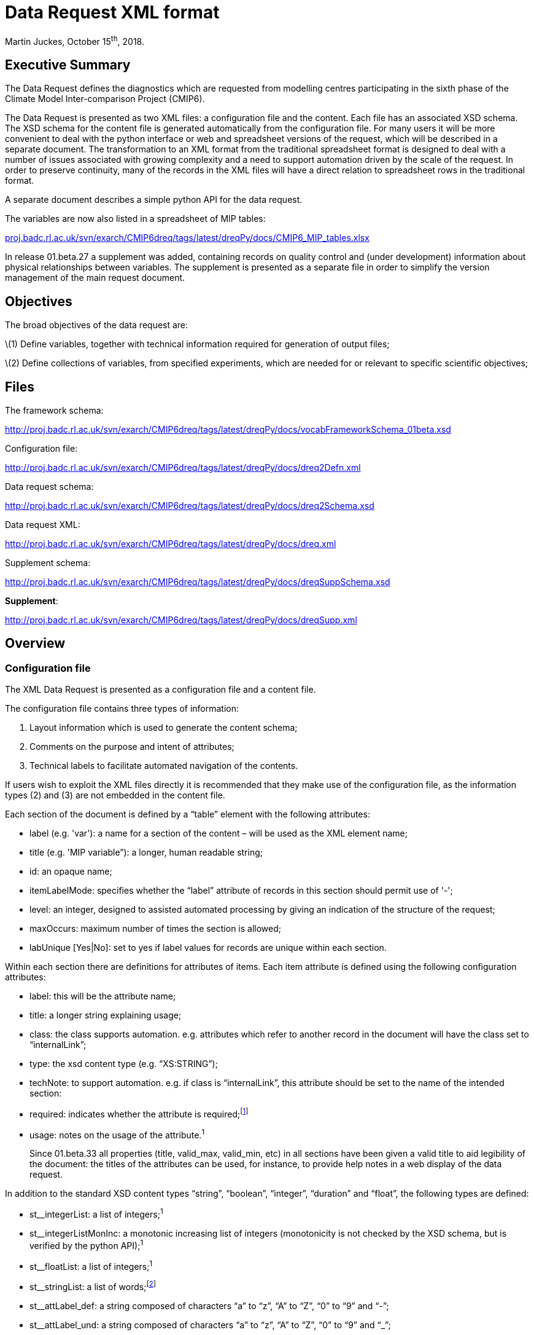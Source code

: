 = Data Request XML format =

Martin Juckes, October 15^th^, 2018.

[[executive-summary]]
[[anchor]]Executive Summary
---------------------------

The Data Request defines the diagnostics which are requested from
modelling centres participating in the sixth phase of the Climate Model
Inter-comparison Project (CMIP6).

The Data Request is presented as two XML files: a configuration file and
the content. Each file has an associated XSD schema. The XSD schema for
the content file is generated automatically from the configuration file.
For many users it will be more convenient to deal with the python
interface or web and spreadsheet versions of the request, which will be
described in a separate document. The transformation to an XML format
from the traditional spreadsheet format is designed to deal with a
number of issues associated with growing complexity and a need to
support automation driven by the scale of the request. In order to
preserve continuity, many of the records in the XML files will have a
direct relation to spreadsheet rows in the traditional format.

A separate document describes a simple python API for the data request.

The variables are now also listed in a spreadsheet of MIP tables:

http://proj.badc.rl.ac.uk/svn/exarch/CMIP6dreq/tags/latest/dreqPy/docs/CMIP6_MIP_tables.xlsx[proj.badc.rl.ac.uk/svn/exarch/CMIP6dreq/tags/latest/dreqPy/docs/CMIP6_MIP_tables.xlsx]

In release 01.beta.27 a supplement was added, containing records on
quality control and (under development) information about physical
relationships between variables. The supplement is presented as a
separate file in order to simplify the version management of the main
request document.

[[objectives]]
[[anchor-1]]Objectives
----------------------

The broad objectives of the data request are:

\(1) Define variables, together with technical information required for
generation of output files;

\(2) Define collections of variables, from specified experiments, which
are needed for or relevant to specific scientific objectives;

[[files]]
Files
-----

The framework schema:

http://proj.badc.rl.ac.uk/svn/exarch/CMIP6dreq/tags/latest/dreqPy/docs/vocabFrameworkSchema_01beta.xsd

Configuration file:

http://proj.badc.rl.ac.uk/svn/exarch/CMIP6dreq/tags/latest/dreqPy/docs/dreq2Defn.xml

Data request schema:

http://proj.badc.rl.ac.uk/svn/exarch/CMIP6dreq/tags/latest/dreqPy/docs/dreq2Schema.xsd

Data request XML:

http://proj.badc.rl.ac.uk/svn/exarch/CMIP6dreq/tags/latest/dreqPy/docs/dreq.xml

Supplement schema:

http://proj.badc.rl.ac.uk/svn/exarch/CMIP6dreq/tags/latest/dreqPy/docs/dreqSuppSchema.xsd

**Supplement**:

http://proj.badc.rl.ac.uk/svn/exarch/CMIP6dreq/tags/latest/dreqPy/docs/dreqSupp.xml

[[overview]]
[[anchor-2]]Overview
---------------------

[[configuration-file]]
[[anchor-3]]Configuration file
~~~~~~~~~~~~~~~~~~~~~~~~~~~~~~

The XML Data Request is presented as a configuration file and a content
file.

The configuration file contains three types of information:

. Layout information which is used to generate the content schema;
. Comments on the purpose and intent of attributes;
. Technical labels to facilitate automated navigation of the contents.

If users wish to exploit the XML files directly it is recommended that
they make use of the configuration file, as the information types (2)
and (3) are not embedded in the content file.

Each section of the document is defined by a “table” element with the
following attributes:

* label (e.g. 'var'): a name for a section of the content – will be used
as the XML element name;
* title (e.g. 'MIP variable”): a longer, human readable string;
* id: an opaque name;
* itemLabelMode: specifies whether the “label” attribute of records in
this section should permit use of '-';
* level: an integer, designed to assisted automated processing by giving
an indication of the structure of the request;
* maxOccurs: maximum number of times the section is allowed;
* labUnique [Yes|No]: set to yes if label values for records are unique
within each section.

Within each section there are definitions for attributes of items. Each
item attribute is defined using the following configuration attributes:

* label: this will be the attribute name;
* title: a longer string explaining usage;
* class: the class supports automation. e.g. attributes which refer to
another record in the document will have the class set to
“internalLink”;
* type: the xsd content type (e.g. “XS:STRING”);
* techNote: to support automation. e.g. if class is “internalLink”, this
attribute should be set to the name of the intended section:
* required: indicates whether the attribute is required;footnote:[New in
01.beta.17]
* usage: notes on the usage of the attribute.^1^
+

Since 01.beta.33 all properties (title, valid_max, valid_min, etc) in
all sections have been given a valid title to aid legibility of the
document: the titles of the attributes can be used, for instance, to
provide help notes in a web display of the data request.

In addition to the standard XSD content types “string”, “boolean”,
“integer”, “duration” and “float”, the following types are defined:

* st__integerList: a list of integers;^1^
* st__integerListMonInc: a monotonic increasing list of integers
(monotonicity is not checked by the XSD schema, but is verified by the
python API);^1^
* st__floatList: a list of integers;^1^
* st__stringList: a list of words;footnote:[New in 01.beta.19]
* st__attLabel_def: a string composed of characters “a” to “z”, “A” to
“Z”, “0” to “9” and “-”;
* st__attLabel_und: a string composed of characters “a” to “z”, “A” to
“Z”, “0” to “9” and “_”;
* st__attLabel_an: a string composed of characters “a” to “z”, “A” to
“Z”, “0” to “9”;
* st__uid: a-zA-Z0-9:_.+-
* st__fortranType : string defining a variable type: “real”, “integer”,
“character” or “double”;
* st__configurationType : a string defining a model configuration option
: “size”, “category”, “ioOption”, “capability”.

The following table summarises the specifications of the core
attributes:

[width="80%",cols="3,^2,^2,10",options="header"]
|=======================================================================
|label |title |description |usage

|label |Record Label |A single word, with restricted character set |A
short mnemonic word which is potentially meaningful but also concise and
suitable for use in a programming environment

|uid |Record Identifier |Unique identifier |Must be unique in the data
request. For well known concepts this may be related to the label, but
for items such as simple links between concepts an a random string will
be used.

|title |Record Title |A few words describing the object |A short phrase,
suitable for use as a section heading

|description |Record Description |An extended description of the
object/concept. |

|useClass |Record Class |The class: value should be from a defined
vocabulary. All records in the schema definition section must have class
set to ''__core__''. |The useClass declared for an attribute can affect
its interpretation in the Python package. For example, attributes
labelled as “useClass=internalLink” should refer to another data request
record.

|type |Record Type |The type specifies the XSD value type constraint,
e.g. xs:string. |

|techNote |Technical Note |Additional technical information which can be
used to specify additional properties. |

|superclass |Superclass |States what class the property is derived from
|

|id |Alternative identifier |Alternative identifier |For sections, the
id provides a short alias for the section label.

|itemLabelMode |Item Label Mode |Item Label Mode |

|level |Level |Level |Redundant

|maxOccurs |Maximum number of permissible occurrences of this section
|Maximum number of permissible occurrences of this section |Used in
defining sections. In the CMIP6 Data Request each section only occurs
once.

|labUnique |Set true if label of each record is unique within section
|Set true if label of each record is unique within section |Used in
defining sections.

|usage |Usage notes |Notes on the usage of the predicate/concept defined
by this node |
|=======================================================================

The above attributes provide the framework for detailed description of
data request attributes and diagnostics.

[[content-file-dreq.xml]]
[[anchor-4]]Content file (dreq.xml)
~~~~~~~~~~~~~~~~~~~~~~~~~~~~~~~~~~~

The content file contains three elements at the top level: “prologue”,
“main” and “annex”footnote:[New in 01.beta.16]. The “prologue” contains
Dublin Core metadata describing the document and a PAV version attribute
holding the document versionfootnote:[New in 01.beta.29
(http://purl.org/pav/2.3[purl.org/pav/2.3])]. The “main” element has the
sections specified in the configuration file, and within each section a
list of records (“item” elements). Each item element has attributes as
specified in the configuration file, a different set of attributes for
each section. There are no child elements or text content, all the
information is in the defined attributes. Every item, across all
sections, will have at least these 3 common attributes which are
intended to give basic information about the item, thus enabling
standardisation in error tracking:

* uid: an identifier which is unique within the document;
* label: a short name, using only the characters a-z, A-Z, 0-9 and '-'
(in some sections the '-' is disallowed);
* title: a longer name.

The “annex” element also contains a list of sections with the same
structure as in the “main” element. The “annex” has been introduced to
allow some flexibility in the version management.

[[sections]]
[[anchor-5]]Sections
^^^^^^^^^^^^^^^^^^^^

There are 35 sections in the current document, 6 of which contain
information about variables, output format and their priorities. An
index to the request sections is available here:
http://clipc-services.ceda.ac.uk/dreq/index.html .

The sections, with section numbers, are listed below:

[[model-intercomparison-project-mip]]
http://clipc-services.ceda.ac.uk/dreq/index/mip.html[1.1 Model
Intercomparison Project [mip]]
+++++++++++++++++++++++++++++++++++++++++++++++++++++++++++++++++++++++++++++++++++++++++++++

[[mip-variable-var]]
http://clipc-services.ceda.ac.uk/dreq/index/var.html[1.2 MIP Variable
[var]]
+++++++++++++++++++++++++++++++++++++++++++++++++++++++++++++++++++++++++++++

Each MIP variable record defines a MIP variable name, associated with a
CF Standard Name.

[[cmor-variable-cmorvar]]
http://clipc-services.ceda.ac.uk/dreq/index/CMORvar.html[1.3 CMOR
Variable [CMORvar]]
++++++++++++++++++++++++++++++++++++++++++++++++++++++++++++++++++++++++++++++++++++++

Each Output variable record corresponds to a MIP table variable
specification. In a change from the August draft, this record does not
contain the “priority” attribute: the priority is now set in the
“Request Variable” record. The other change is that a collection of
attributes specifying dimensions have been moved into the “structure”
record, and each “CMOR Variable” record links to one structure record.
This will fa­cilitate provision of clear and consistent definitions of
output formats. A “processing” attribute provides additional guidance on
processing in some cases.

[[request-variable-carrying-priority-and-link-to-group-requestvar]]
http://clipc-services.ceda.ac.uk/dreq/index/requestVar.html[1.4 Request
variable (carrying priority and link to group) [requestVar]]
+++++++++++++++++++++++++++++++++++++++++++++++++++++++++++++++++++++++++++++++++++++++++++++++++++++++++++++++++++++++++++++++++++++

The request variable is now a short record which combines a CMOR
variable with a priority and assigns it to a request group. The request
variable records define the contents of each

request group.

[[experiments-experiment]]
http://clipc-services.ceda.ac.uk/dreq/index/experiment.html[1.5
Experiments [experiment]]
++++++++++++++++++++++++++++++++++++++++++++++++++++++++++++++++++++++++++++++++++++++++++

The experiment record contains the key information from the “Experiment”
sheet of the request template, including the tier of the experiment, the
duration and start/end dates. The default ensemble size is specifed by
“ensz”; some MIPs may request data from more than the default number of
ensemble members.

[[scientific-objectives-objective]]
http://clipc-services.ceda.ac.uk/dreq/index/objective.html[1.6
Scientific objectives [objective]]
++++++++++++++++++++++++++++++++++++++++++++++++++++++++++++++++++++++++++++++++++++++++++++++++++

The objectives defined by each MIP can be used to select data
requirements.

[[specification-of-dimensions-grids]]
http://clipc-services.ceda.ac.uk/dreq/index/grids.html[1.7 Specification
of dimensions [grids]]
++++++++++++++++++++++++++++++++++++++++++++++++++++++++++++++++++++++++++++++++++++++++++++++++

A section for the CMOR dimensions specifies the structure of the axes of
the requested diagnostics.

[[cf-standard-names-standardname]]
http://clipc-services.ceda.ac.uk/dreq/index/standardname.html[1.8 CF
St]http://clipc-services.ceda.ac.uk/dreq/index/standardname.html[andard
Names [standardname]]
++++++++++++++++++++++++++++++++++++++++++++++++++++++++++++++++++++++++++++++++++++++++++++++++++++++++++++++++++++++++++++++++++++++++++++++++++++++++++++++++++

The reference list of CF standard names is provided at
cfconventions.org, but the definitions of terms used in the data request
are copied into this section so that the detailed definitions are easily
accessible to data request users.

[[experiment-group-exptgroup]]
http://clipc-services.ceda.ac.uk/dreq/index/exptgroup.html[1.9
Experiment Group [exptgroup]]
+++++++++++++++++++++++++++++++++++++++++++++++++++++++++++++++++++++++++++++++++++++++++++++

The experiment group defines a collection of experiments within a MIP
which might be part of a collective data request.

[[spatial-dimensions-spatialshape]]
http://clipc-services.ceda.ac.uk/dreq/index/spatialShape.html[2.1
Spatial dimensions [spatialShape]]
+++++++++++++++++++++++++++++++++++++++++++++++++++++++++++++++++++++++++++++++++++++++++++++++++++++

The spatial shape record contains the spatial dimensions of the field,
and also, for convenience, an integer specifying the number of levels if
that number is specified. A boolean level flag is set to “true” if the
number of vertical levels is specified.

[[temporal-dimension-temporalshape]]
http://clipc-services.ceda.ac.uk/dreq/index/temporalShape.html[2.2
Temporal dimension [temporalShape]]
+++++++++++++++++++++++++++++++++++++++++++++++++++++++++++++++++++++++++++++++++++++++++++++++++++++++

The temporal shape record contains the temporal dimensions.

[[dimensions-and-related-information-structure]]
http://clipc-services.ceda.ac.uk/dreq/index/structure.html[2.3
Dimensions and related information [structure]]
+++++++++++++++++++++++++++++++++++++++++++++++++++++++++++++++++++++++++++++++++++++++++++++++++++++++++++++++

The structure record combines specification of dimensions, cell_measures
and cell_methods attributes. Spatial and temporal dimensions are
specified through links to “spatialshape” and “temporalshape” records.

[[mip-tables-miptable]]
http://clipc-services.ceda.ac.uk/dreq/index/miptable.html[2.4 MIP tables
[miptable]]
++++++++++++++++++++++++++++++++++++++++++++++++++++++++++++++++++++++++++++++++++++

[[request-variable-group-a-collection-of-request-variables-requestvargroup]]
http://clipc-services.ceda.ac.uk/dreq/index/requestVarGroup.html[3.1
Request variable group: a collection of request variables
[requestVarGroup]]
++++++++++++++++++++++++++++++++++++++++++++++++++++++++++++++++++++++++++++++++++++++++++++++++++++++++++++++++++++++++++++++++++++++++++++++++++

The request variable groups collect variables.

[[request-item-specifying-the-number-of-years-for-an-experiment-requestitem]]
http://clipc-services.ceda.ac.uk/dreq/index/requestItem.html[3.2 Request
Item: specifying the number of years for an experiment [requestItem]]
+++++++++++++++++++++++++++++++++++++++++++++++++++++++++++++++++++++++++++++++++++++++++++++++++++++++++++++++++++++++++++++++++++++++++++++++

The request item links a collection of variables with a specific
experiment or group of experiments, and a temporal range for output. The
“esid” attribute links to an experiment, and experiment group or a MIP.
In the latter case, the request applies to all experiments defined by
that MIP. The Request Item includes a “Tier Reset” attribute
(“treset”)footnote:[New in 01.beta.17] which can override the Tier
assigned to the experiments identified by “esid”. Has an optional link
to a time slice^3^.

There is an “nenmax” attribute which specifies the number of ensemble
members that the request applies to. A value of -1 implies that data is
wanted from all ensemble members. If “nenmax” is greater than “ensz” it
implies that the requesting MIP wants more simulations than the default
ensemeble size.

[[request-link-linking-a-set-of-variables-and-a-set-of-experiments-requestlink]]
http://clipc-services.ceda.ac.uk/dreq/index/requestLink.html[3.3 Request
link: linking a set of variables and a set of experiments [requestLink]]
++++++++++++++++++++++++++++++++++++++++++++++++++++++++++++++++++++++++++++++++++++++++++++++++++++++++++++++++++++++++++++++++++++++++++++++++++

The request link records specify some additional information about
variable groups, concerning shared output requirements and objectives.

[[cmor-table-sections-tablesection]]
http://clipc-services.ceda.ac.uk/dreq/index/tableSection.html[3.4 CMOR
Table Sections [tableSection]]
++++++++++++++++++++++++++++++++++++++++++++++++++++++++++++++++++++++++++++++++++++++++++++++++++++++

[[model-configuration-options-modelconfig]]
http://clipc-services.ceda.ac.uk/dreq/index/modelConfig.html[3.5 Model
configuration options [modelConfig]]
++++++++++++++++++++++++++++++++++++++++++++++++++++++++++++++++++++++++++++++++++++++++++++++++++++++++++++

[[links-a-variable-to-a-choice-element-varchoicelinkc]]
http://clipc-services.ceda.ac.uk/dreq/index/varChoiceLinkC.html[3.6
Links a variable to a choice element [varChoiceLinkC]]
+++++++++++++++++++++++++++++++++++++++++++++++++++++++++++++++++++++++++++++++++++++++++++++++++++++++++++++++++++++++++++

Presence of a link indicates that there is a choice of different
representations for a diagnostic.

[[link-between-scientific-objectives-and-requests-objectivelink]]
http://clipc-services.ceda.ac.uk/dreq/index/objectiveLink.html[3.7 Link
between scientific objectives and requests [objectiveLink]]
++++++++++++++++++++++++++++++++++++++++++++++++++++++++++++++++++++++++++++++++++++++++++++++++++++++++++++++++++++++++++++++++++++

Each objective link record joins one objective to one request link. Some
requests are linked to multiple objectives and most objectives are
linked to multiple requests.

[[remarks-about-other-items-remarks]]
http://clipc-services.ceda.ac.uk/dreq/index/remarks.html[3.08 Remarks
about other items [remarks]]
+++++++++++++++++++++++++++++++++++++++++++++++++++++++++++++++++++++++++++++++++++++++++++++++++++

The remarks section contains additional comments about other records. It
can be used to add detail without adding to the complexity of the other
sections.

[[links-a-variable-to-a-choice-element-varchoicelinkr]]
http://clipc-services.ceda.ac.uk/dreq/index/varChoiceLinkR.html[3.09
Links a variable to a choice element [varChoiceLinkR]]
++++++++++++++++++++++++++++++++++++++++++++++++++++++++++++++++++++++++++++++++++++++++++++++++++++++++++++++++++++++++++++

Indicates that there is a ranked choice of variables, and that only one
of the ranked list is required.

[[indicates-variables-for-which-a-there-is-a-range-of-potential-cmor-varibles-varchoice]]
http://clipc-services.ceda.ac.uk/dreq/index/varChoice.html[3.10
Indicates variables for which a there is a range of potential CMOR
Varibles [varChoice]]
+++++++++++++++++++++++++++++++++++++++++++++++++++++++++++++++++++++++++++++++++++++++++++++++++++++++++++++++++++++++++++++++++++++++++++++++++++++++++

There are several instances where variables defined in the tables are
mutually exclusive options of which only one should be requested. The
varChoice section is designed to hold this information, but is not yet
complete. Examples are between ocean cell volume on a fixed grid for
some models and monthly means for others, or between 6 hourly pressure
level data on 8 levels vs. 4 levels for different objectives in the
HighResMIP request.

[[time-slices-for-output-requests-timeslice]]
http://clipc-services.ceda.ac.uk/dreq/index/timeSlice.html[3.11 Time
Slices for Output Requests [timeSlice]]
+++++++++++++++++++++++++++++++++++++++++++++++++++++++++++++++++++++++++++++++++++++++++++++++++++++++++++++

Specifies time slices (i.e. subsets of an experiment when data for the
full duration of the experiment is not required).

4-5: section omitted for possible later use.

[[tags]]
6.1 Tags
++++++++

Tags related to processing requirements associated with some diagnostics
to aid automated processing.

[[relations-between-cmor-variables-varrelations]]
6.2 Relations between CMOR variables [varRelations]footnote:[There
appear to be a number of broken links in this area .. the use of these
records is under development.]
++++++++++++++++++++++++++++++++++++++++++++++++++++++++++++++++++++++++++++++++++++++++++++++++++++++++++++++++++++++++++++++++++++++++++++++++++++++++++++++++++++++++

Provides structured information about the difference between variables
of the same name and frequency in different tables. E.g. different
masking, temporal mean vs. point, different vertical structure (model
levels vs. pressure levels).

[[variable-relation-link-varrellnk]]
6.3 Variable relation link [varRelLnk]
++++++++++++++++++++++++++++++++++++++

Provides links between CMOR variables and varRelation records.

[[cell-methods-cellmethods]]
7.1 Cell Methods [cellMethods]
++++++++++++++++++++++++++++++

[[quality-control-ranges-in-supplement]]
Quality Control Ranges [in supplement]
++++++++++++++++++++++++++++++++++++++

Extends the information provided in the valid_min, valid_max,
ok_mean_min_abs, ok_mean_max_abs attributes which were present in the
CMIP5 CMOR tables. In this section there are also attributes
valid_max_status etc which indicate the level of confidence in the
suggested limits:

* [[anchor-6]]**robust**: A well characterised limit based on a rigorous
constraint (e.g. and area fraction must be between 0 and 1) or on a
large ensemble of consistent model results.
* **suggested**: A limit which may not be reliable, but which is based
on a range of models or plausible arguments.
* **tentative**: Very limited information – e.g. only one or two models
in CMIP5 provided the parameter.

Further discussion is available in a draft document on Quality Control
rangefootnote:[https://docs.google.com/document/d/1cvSphy3Hb07t92BJvtqEBM9DMbsOSdENbwLJxw4AmH8/
], and web pages presenting a review of CMIP5 ranges shows the
information being used to construct the control
valuesfootnote:[http://clipc-services.ceda.ac.uk/ranges/ or
http://w3id.org/cmip6dr/ranges/day_clt.html for a direct link to a
single variable.].

[[places-states-or-reservoirs-places]]
Places, States or Reservoirs [places]
++++++++++++++++++++++++++++++++++++++

[[transfers-of-material-transfers]]
Transfers of Material [transfers]
++++++++++++++++++++++++++++++++++

[[units-units]]
Units [units]
++++++++++++++

[[x.1-core-attributes-__core__]]
http://clipc-services.ceda.ac.uk/dreq/index/__core__.html[X.1 Core
Attributes [__core__]]
++++++++++++++++++++++++++++++++++++++++++++++++++++++++++++++++++++++++++++++++++++++++++

The attributes listed in table 1 above.

[[x.2-data-request-attributes-__main__]]
http://clipc-services.ceda.ac.uk/dreq/index/__main__.html[X.2 Data
Request Attributes [__main__]]
++++++++++++++++++++++++++++++++++++++++++++++++++++++++++++++++++++++++++++++++++++++++++++++++++

Attributes used to in the content records, such as “units”, “valid_max”.
Each record in this section defines one of these attributes, specifying
its type and other properties used in the python API.

[[x.3-section-attributes-__sect__]]
http://clipc-services.ceda.ac.uk/dreq/index/__sect__.html[X.3 Section
Attributes [__sect__]]
+++++++++++++++++++++++++++++++++++++++++++++++++++++++++++++++++++++++++++++++++++++++++++++

Defines the attributes which are used to describe each section.

[[diagrammatic-view-of-data-request-sections]]
Diagrammatic view of Data Request sections
++++++++++++++++++++++++++++++++++++++++++

The following diagram illustrates the links between the different
sections.

[[discussion]]
[[anchor-7]]Discussion
----------------------

The layout of the variable definitions has been rationalised into 5
sections: the “MIP variables” defining the physical parameters,
“structure”, “spatialShape” and “temporalShape” defining output
configuration and a “CMOR Variable” bringing all these together. The
Request Variable table then links CMOR variables together in Request
Groups. The request groups give the MIP coordinators the ability to pick
and choose precisely the variables needed for each analysis, avoiding
requests for unnecessary data. This will result in request groups which
contain overlapping data requirements. The use of links back to CMOR
variables make it possible to unambiguously determine the union of any
set of request groups.

The sections on structure and shape separate out different aspects of
the CMOR variable specification and make it possible to ensure that
terms are used consistently. The contents if these sections in this
draft have been created by scanning the CMOR tables, and there is some
duplication (e.g. the cell_measures variable attribute is set for some
variables and omitted for others, creating two sets of structure records
which are identical except for this distinction. In CMIP6 the
cell_measures attribute will always be set).

The link between the request items and the experiment definitions is not
fully implemented in this version, but the links through to the
variables are. This means it is possible to gain an estimate of the data
volumes for each MIP and for combinations of MIPs, but not yet to select
specific tiers in a clean way (see dreqPy.pdf for more details). The
data volumes given by the current version should be treated with
caution. The contents may not fully reflect the intentions of the MIP
coordinators, and there may be adjustments to variable priorities.
